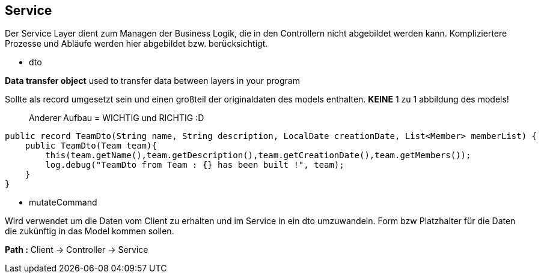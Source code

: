 ## Service

Der Service Layer dient zum Managen der Business Logik, die in den Controllern nicht abgebildet werden kann. Kompliziertere Prozesse und Abläufe werden hier abgebildet bzw. berücksichtigt.

- dto

*Data transfer object*
used to transfer data between layers in your program

Sollte als record umgesetzt sein und einen großteil der originaldaten des models enthalten.
*KEINE* 1 zu 1 abbildung des models!

> Anderer Aufbau = WICHTIG und RICHTIG :D

```java
public record TeamDto(String name, String description, LocalDate creationDate, List<Member> memberList) {
    public TeamDto(Team team){
        this(team.getName(),team.getDescription(),team.getCreationDate(),team.getMembers());
        log.debug("TeamDto from Team : {} has been built !", team);
    }
}
```

- mutateCommand

Wird verwendet um die Daten vom Client zu erhalten und im Service in ein dto umzuwandeln.
Form bzw Platzhalter für die Daten die zukünftig in das Model kommen sollen.

**Path :**
Client -> Controller -> Service

